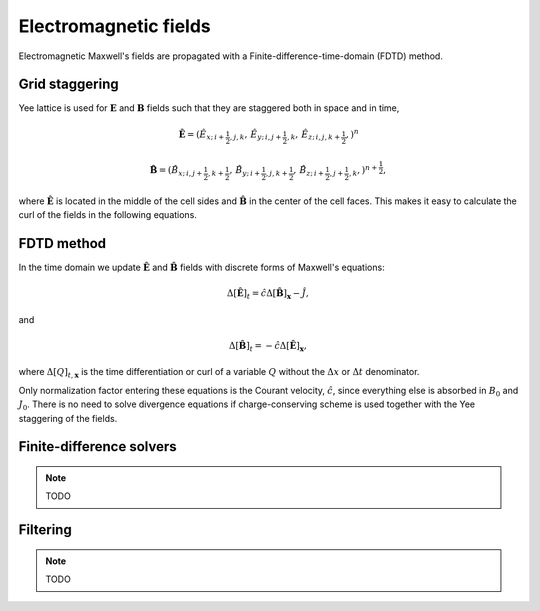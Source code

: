 .. default-role:: math

Electromagnetic fields
=============================

Electromagnetic Maxwell's fields are propagated with a Finite-difference-time-domain (FDTD) method.

Grid staggering
---------------

Yee lattice is used for `\mathbf{E}` and `\mathbf{B}` fields such that they are staggered both in space and in time,

.. math::

    \hat{\mathbf{E}} = \left(
    \hat{E}_{x;\, i+\frac{1}{2}, j    , k    },\,
    \hat{E}_{y;\, i    , j+\frac{1}{2}, k    },\,
    \hat{E}_{z;\, i    , j    , k+\frac{1}{2}},
    \right)^{n} 

    \hat{\mathbf{B}} = \left(
    \hat{B}_{x;\, i    , j+\frac{1}{2},  k+\frac{1}{2}},\,
    \hat{B}_{y;\, i+\frac{1}{2}, j    ,  k+\frac{1}{2}},\,
    \hat{B}_{z;\, i+\frac{1}{2}, j+\frac{1}{2},  k    },
    \right)^{n+\frac{1}{2}},


where `\hat{\mathbf{E}}` is located in the middle of the cell sides and `\hat{\mathbf{B}}` in the center of the cell faces. 
This makes it easy to calculate the curl of the fields in the following equations.


FDTD method
-----------

In the time domain we update `\hat{\mathbf{E}}` and `\hat{\mathbf{B}}` fields with discrete forms of Maxwell's equations:

.. math::

    \Delta[ \hat{\mathbf{E}} ]_t = \hat{c} \Delta[ \hat{\mathbf{B}} ]_{\mathbf{x}} - \hat{J},

and

.. math::

    \Delta[ \hat{\mathbf{B}} ]_t =-\hat{c} \Delta[ \hat{\mathbf{E}} ]_{\mathbf{x}},

where `\Delta[Q]_{t,\mathbf{x}}` is the time differentiation or curl of a variable `Q` without the `\Delta x` or `\Delta t` denominator.

Only normalization factor entering these equations is the Courant velocity, `\hat{c}`, since everything else is absorbed in `B_0` and `J_0`.
There is no need to solve divergence equations if charge-conserving scheme is used together with the Yee staggering of the fields.


Finite-difference solvers
-------------------------

.. note::

    TODO


Filtering
---------

.. note::

    TODO

